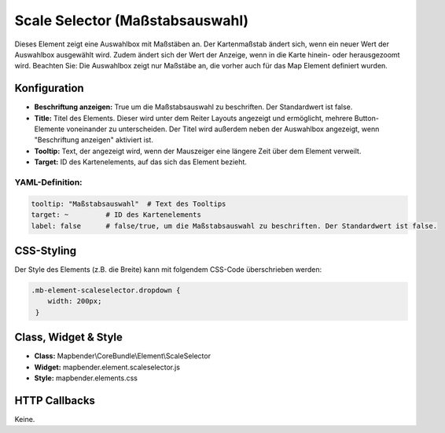 .. _scale_selector_de:

Scale Selector (Maßstabsauswahl)
********************************

Dieses Element zeigt eine Auswahlbox mit Maßstäben an. Der Kartenmaßstab ändert sich, wenn ein neuer Wert der Auswahlbox ausgewählt wird. Zudem ändert sich der Wert der Anzeige, wenn in die Karte hinein- oder herausgezoomt wird.
Beachten Sie: Die Auswahlbox zeigt nur Maßstäbe an, die vorher auch für das Map Element definiert wurden.

.. image:: ../../../figures/scale_selector.png
     :scale: 100

Konfiguration
=============

.. image:: ../../../figures/de/scale_selector_configuration.png
     :scale: 80

* **Beschriftung anzeigen:** True um die Maßstabsauswahl zu beschriften. Der Standardwert ist false.
* **Title:** Titel des Elements. Dieser wird unter dem Reiter Layouts angezeigt und ermöglicht, mehrere Button-Elemente voneinander zu unterscheiden. Der Titel wird außerdem neben der Auswahlbox angezeigt, wenn "Beschriftung anzeigen" aktiviert ist.
* **Tooltip:** Text, der angezeigt wird, wenn der Mauszeiger eine längere Zeit über dem Element verweilt.
* **Target:** ID des Kartenelements, auf das sich das Element bezieht.

YAML-Definition:
----------------

.. code-block:: yaml

   tooltip: "Maßstabsauswahl"  # Text des Tooltips
   target: ~         # ID des Kartenelements
   label: false      # false/true, um die Maßstabsauswahl zu beschriften. Der Standardwert ist false.


CSS-Styling
===========

Der Style des Elements (z.B. die Breite) kann mit folgendem CSS-Code überschrieben werden:

.. code-block:: css

                .mb-element-scaleselector.dropdown {
                    width: 200px;
                 }


Class, Widget & Style
=====================

* **Class:** Mapbender\\CoreBundle\\Element\\ScaleSelector
* **Widget:** mapbender.element.scaleselector.js
* **Style:** mapbender.elements.css

HTTP Callbacks
==============

Keine.
